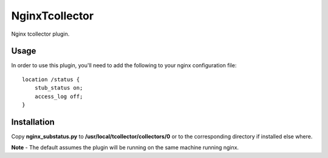 ===============
NginxTcollector
===============

Nginx tcollector plugin.

Usage
-----
In order to use this plugin, you'll need to add the following to your nginx configuration file::

    location /status {
        stub_status on;
        access_log off;
    }

Installation
------------
Copy **nginx_substatus.py** to **/usr/local/tcollector/collectors/0** or to the corresponding directory if installed else where.


**Note** - The default assumes the plugin will be running on the same machine running nginx.
